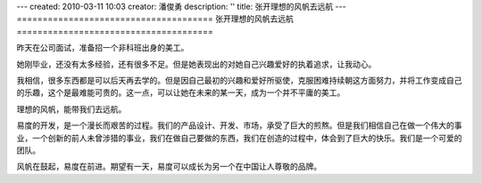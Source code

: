 ---
created: 2010-03-11 10:03
creator: 潘俊勇
description: ''
title: 张开理想的风帆去远航
---
======================================
张开理想的风帆去远航
======================================

昨天在公司面试，准备招一个非科班出身的美工。

她刚毕业，还没有太多经验，还有很多不足。但是她表现出的对她自己兴趣爱好的执着追求，让我动心。

我相信，很多东西都是可以后天再去学的。但是因自己最初的兴趣和爱好所驱使，克服困难持续朝这方面努力，并将工作变成自己的乐趣，这个是最难能可贵的。这一点，可以让她在未来的某一天，成为一个并不平庸的美工。

理想的风帆，能带我们去远航。

易度的开发，是一个漫长而艰苦的过程。我们的产品设计、开发、市场，承受了巨大的煎熬。但是我们相信自己在做一个伟大的事业，一个创新的前人未曾涉猎的事业，我们在做自己要做的东西，我们在创造的过程中，体会到了巨大的快乐。我们是一个可爱的团队。

风帆在鼓起，易度在前进。期望有一天，易度可以成长为另一个在中国让人尊敬的品牌。

